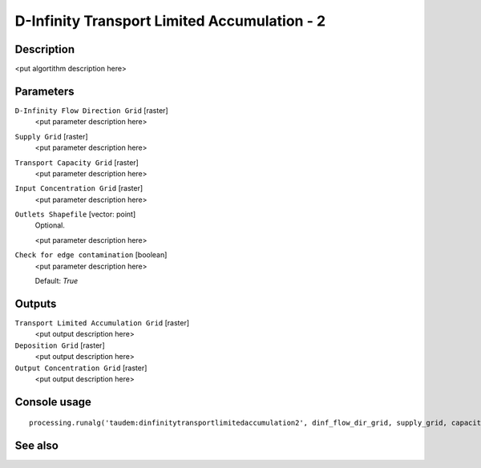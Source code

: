 D-Infinity Transport Limited Accumulation - 2
=============================================

Description
-----------

<put algortithm description here>

Parameters
----------

``D-Infinity Flow Direction Grid`` [raster]
  <put parameter description here>

``Supply Grid`` [raster]
  <put parameter description here>

``Transport Capacity Grid`` [raster]
  <put parameter description here>

``Input Concentration Grid`` [raster]
  <put parameter description here>

``Outlets Shapefile`` [vector: point]
  Optional.

  <put parameter description here>

``Check for edge contamination`` [boolean]
  <put parameter description here>

  Default: *True*

Outputs
-------

``Transport Limited Accumulation Grid`` [raster]
  <put output description here>

``Deposition Grid`` [raster]
  <put output description here>

``Output Concentration Grid`` [raster]
  <put output description here>

Console usage
-------------

::

  processing.runalg('taudem:dinfinitytransportlimitedaccumulation2', dinf_flow_dir_grid, supply_grid, capacity_grid, in_concentr_grid, outlets_shape, edge_contam, transp_lim_accum_grid, deposition_grid, out_concentr_grid)

See also
--------


